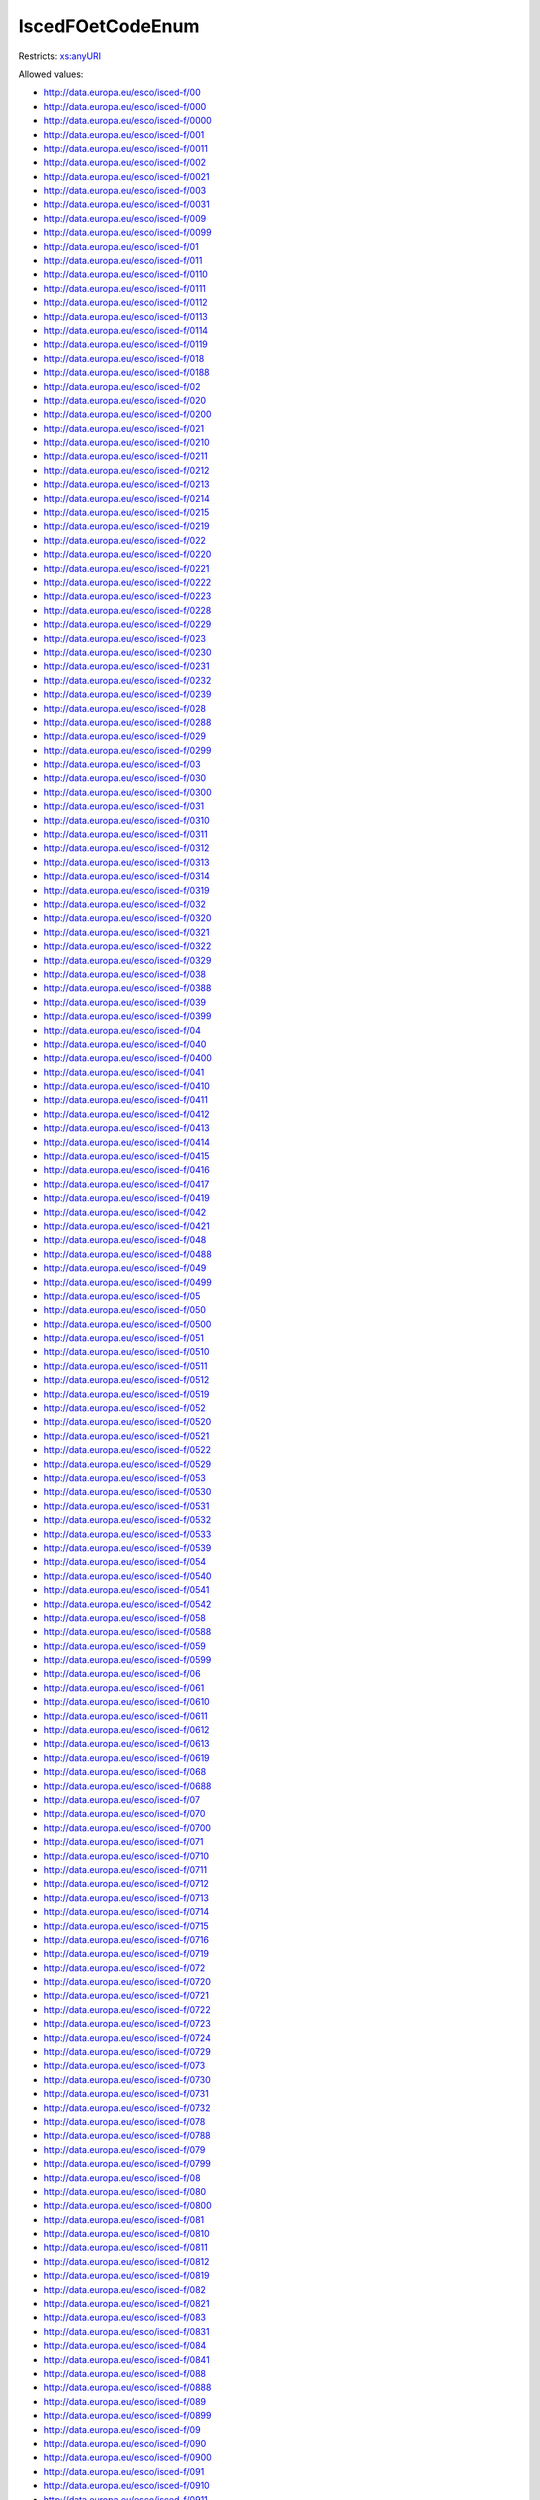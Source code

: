 .. _iscedfoetcodeenum-type:

IscedFOetCodeEnum
=================



Restricts: `xs:anyURI <https://www.w3.org/TR/xmlschema11-2/#anyURI>`_

Allowed values:

- `http://data.europa.eu/esco/isced-f/00 <http://data.europa.eu/esco/isced-f/00>`_
- `http://data.europa.eu/esco/isced-f/000 <http://data.europa.eu/esco/isced-f/000>`_
- `http://data.europa.eu/esco/isced-f/0000 <http://data.europa.eu/esco/isced-f/0000>`_
- `http://data.europa.eu/esco/isced-f/001 <http://data.europa.eu/esco/isced-f/001>`_
- `http://data.europa.eu/esco/isced-f/0011 <http://data.europa.eu/esco/isced-f/0011>`_
- `http://data.europa.eu/esco/isced-f/002 <http://data.europa.eu/esco/isced-f/002>`_
- `http://data.europa.eu/esco/isced-f/0021 <http://data.europa.eu/esco/isced-f/0021>`_
- `http://data.europa.eu/esco/isced-f/003 <http://data.europa.eu/esco/isced-f/003>`_
- `http://data.europa.eu/esco/isced-f/0031 <http://data.europa.eu/esco/isced-f/0031>`_
- `http://data.europa.eu/esco/isced-f/009 <http://data.europa.eu/esco/isced-f/009>`_
- `http://data.europa.eu/esco/isced-f/0099 <http://data.europa.eu/esco/isced-f/0099>`_
- `http://data.europa.eu/esco/isced-f/01 <http://data.europa.eu/esco/isced-f/01>`_
- `http://data.europa.eu/esco/isced-f/011 <http://data.europa.eu/esco/isced-f/011>`_
- `http://data.europa.eu/esco/isced-f/0110 <http://data.europa.eu/esco/isced-f/0110>`_
- `http://data.europa.eu/esco/isced-f/0111 <http://data.europa.eu/esco/isced-f/0111>`_
- `http://data.europa.eu/esco/isced-f/0112 <http://data.europa.eu/esco/isced-f/0112>`_
- `http://data.europa.eu/esco/isced-f/0113 <http://data.europa.eu/esco/isced-f/0113>`_
- `http://data.europa.eu/esco/isced-f/0114 <http://data.europa.eu/esco/isced-f/0114>`_
- `http://data.europa.eu/esco/isced-f/0119 <http://data.europa.eu/esco/isced-f/0119>`_
- `http://data.europa.eu/esco/isced-f/018 <http://data.europa.eu/esco/isced-f/018>`_
- `http://data.europa.eu/esco/isced-f/0188 <http://data.europa.eu/esco/isced-f/0188>`_
- `http://data.europa.eu/esco/isced-f/02 <http://data.europa.eu/esco/isced-f/02>`_
- `http://data.europa.eu/esco/isced-f/020 <http://data.europa.eu/esco/isced-f/020>`_
- `http://data.europa.eu/esco/isced-f/0200 <http://data.europa.eu/esco/isced-f/0200>`_
- `http://data.europa.eu/esco/isced-f/021 <http://data.europa.eu/esco/isced-f/021>`_
- `http://data.europa.eu/esco/isced-f/0210 <http://data.europa.eu/esco/isced-f/0210>`_
- `http://data.europa.eu/esco/isced-f/0211 <http://data.europa.eu/esco/isced-f/0211>`_
- `http://data.europa.eu/esco/isced-f/0212 <http://data.europa.eu/esco/isced-f/0212>`_
- `http://data.europa.eu/esco/isced-f/0213 <http://data.europa.eu/esco/isced-f/0213>`_
- `http://data.europa.eu/esco/isced-f/0214 <http://data.europa.eu/esco/isced-f/0214>`_
- `http://data.europa.eu/esco/isced-f/0215 <http://data.europa.eu/esco/isced-f/0215>`_
- `http://data.europa.eu/esco/isced-f/0219 <http://data.europa.eu/esco/isced-f/0219>`_
- `http://data.europa.eu/esco/isced-f/022 <http://data.europa.eu/esco/isced-f/022>`_
- `http://data.europa.eu/esco/isced-f/0220 <http://data.europa.eu/esco/isced-f/0220>`_
- `http://data.europa.eu/esco/isced-f/0221 <http://data.europa.eu/esco/isced-f/0221>`_
- `http://data.europa.eu/esco/isced-f/0222 <http://data.europa.eu/esco/isced-f/0222>`_
- `http://data.europa.eu/esco/isced-f/0223 <http://data.europa.eu/esco/isced-f/0223>`_
- `http://data.europa.eu/esco/isced-f/0228 <http://data.europa.eu/esco/isced-f/0228>`_
- `http://data.europa.eu/esco/isced-f/0229 <http://data.europa.eu/esco/isced-f/0229>`_
- `http://data.europa.eu/esco/isced-f/023 <http://data.europa.eu/esco/isced-f/023>`_
- `http://data.europa.eu/esco/isced-f/0230 <http://data.europa.eu/esco/isced-f/0230>`_
- `http://data.europa.eu/esco/isced-f/0231 <http://data.europa.eu/esco/isced-f/0231>`_
- `http://data.europa.eu/esco/isced-f/0232 <http://data.europa.eu/esco/isced-f/0232>`_
- `http://data.europa.eu/esco/isced-f/0239 <http://data.europa.eu/esco/isced-f/0239>`_
- `http://data.europa.eu/esco/isced-f/028 <http://data.europa.eu/esco/isced-f/028>`_
- `http://data.europa.eu/esco/isced-f/0288 <http://data.europa.eu/esco/isced-f/0288>`_
- `http://data.europa.eu/esco/isced-f/029 <http://data.europa.eu/esco/isced-f/029>`_
- `http://data.europa.eu/esco/isced-f/0299 <http://data.europa.eu/esco/isced-f/0299>`_
- `http://data.europa.eu/esco/isced-f/03 <http://data.europa.eu/esco/isced-f/03>`_
- `http://data.europa.eu/esco/isced-f/030 <http://data.europa.eu/esco/isced-f/030>`_
- `http://data.europa.eu/esco/isced-f/0300 <http://data.europa.eu/esco/isced-f/0300>`_
- `http://data.europa.eu/esco/isced-f/031 <http://data.europa.eu/esco/isced-f/031>`_
- `http://data.europa.eu/esco/isced-f/0310 <http://data.europa.eu/esco/isced-f/0310>`_
- `http://data.europa.eu/esco/isced-f/0311 <http://data.europa.eu/esco/isced-f/0311>`_
- `http://data.europa.eu/esco/isced-f/0312 <http://data.europa.eu/esco/isced-f/0312>`_
- `http://data.europa.eu/esco/isced-f/0313 <http://data.europa.eu/esco/isced-f/0313>`_
- `http://data.europa.eu/esco/isced-f/0314 <http://data.europa.eu/esco/isced-f/0314>`_
- `http://data.europa.eu/esco/isced-f/0319 <http://data.europa.eu/esco/isced-f/0319>`_
- `http://data.europa.eu/esco/isced-f/032 <http://data.europa.eu/esco/isced-f/032>`_
- `http://data.europa.eu/esco/isced-f/0320 <http://data.europa.eu/esco/isced-f/0320>`_
- `http://data.europa.eu/esco/isced-f/0321 <http://data.europa.eu/esco/isced-f/0321>`_
- `http://data.europa.eu/esco/isced-f/0322 <http://data.europa.eu/esco/isced-f/0322>`_
- `http://data.europa.eu/esco/isced-f/0329 <http://data.europa.eu/esco/isced-f/0329>`_
- `http://data.europa.eu/esco/isced-f/038 <http://data.europa.eu/esco/isced-f/038>`_
- `http://data.europa.eu/esco/isced-f/0388 <http://data.europa.eu/esco/isced-f/0388>`_
- `http://data.europa.eu/esco/isced-f/039 <http://data.europa.eu/esco/isced-f/039>`_
- `http://data.europa.eu/esco/isced-f/0399 <http://data.europa.eu/esco/isced-f/0399>`_
- `http://data.europa.eu/esco/isced-f/04 <http://data.europa.eu/esco/isced-f/04>`_
- `http://data.europa.eu/esco/isced-f/040 <http://data.europa.eu/esco/isced-f/040>`_
- `http://data.europa.eu/esco/isced-f/0400 <http://data.europa.eu/esco/isced-f/0400>`_
- `http://data.europa.eu/esco/isced-f/041 <http://data.europa.eu/esco/isced-f/041>`_
- `http://data.europa.eu/esco/isced-f/0410 <http://data.europa.eu/esco/isced-f/0410>`_
- `http://data.europa.eu/esco/isced-f/0411 <http://data.europa.eu/esco/isced-f/0411>`_
- `http://data.europa.eu/esco/isced-f/0412 <http://data.europa.eu/esco/isced-f/0412>`_
- `http://data.europa.eu/esco/isced-f/0413 <http://data.europa.eu/esco/isced-f/0413>`_
- `http://data.europa.eu/esco/isced-f/0414 <http://data.europa.eu/esco/isced-f/0414>`_
- `http://data.europa.eu/esco/isced-f/0415 <http://data.europa.eu/esco/isced-f/0415>`_
- `http://data.europa.eu/esco/isced-f/0416 <http://data.europa.eu/esco/isced-f/0416>`_
- `http://data.europa.eu/esco/isced-f/0417 <http://data.europa.eu/esco/isced-f/0417>`_
- `http://data.europa.eu/esco/isced-f/0419 <http://data.europa.eu/esco/isced-f/0419>`_
- `http://data.europa.eu/esco/isced-f/042 <http://data.europa.eu/esco/isced-f/042>`_
- `http://data.europa.eu/esco/isced-f/0421 <http://data.europa.eu/esco/isced-f/0421>`_
- `http://data.europa.eu/esco/isced-f/048 <http://data.europa.eu/esco/isced-f/048>`_
- `http://data.europa.eu/esco/isced-f/0488 <http://data.europa.eu/esco/isced-f/0488>`_
- `http://data.europa.eu/esco/isced-f/049 <http://data.europa.eu/esco/isced-f/049>`_
- `http://data.europa.eu/esco/isced-f/0499 <http://data.europa.eu/esco/isced-f/0499>`_
- `http://data.europa.eu/esco/isced-f/05 <http://data.europa.eu/esco/isced-f/05>`_
- `http://data.europa.eu/esco/isced-f/050 <http://data.europa.eu/esco/isced-f/050>`_
- `http://data.europa.eu/esco/isced-f/0500 <http://data.europa.eu/esco/isced-f/0500>`_
- `http://data.europa.eu/esco/isced-f/051 <http://data.europa.eu/esco/isced-f/051>`_
- `http://data.europa.eu/esco/isced-f/0510 <http://data.europa.eu/esco/isced-f/0510>`_
- `http://data.europa.eu/esco/isced-f/0511 <http://data.europa.eu/esco/isced-f/0511>`_
- `http://data.europa.eu/esco/isced-f/0512 <http://data.europa.eu/esco/isced-f/0512>`_
- `http://data.europa.eu/esco/isced-f/0519 <http://data.europa.eu/esco/isced-f/0519>`_
- `http://data.europa.eu/esco/isced-f/052 <http://data.europa.eu/esco/isced-f/052>`_
- `http://data.europa.eu/esco/isced-f/0520 <http://data.europa.eu/esco/isced-f/0520>`_
- `http://data.europa.eu/esco/isced-f/0521 <http://data.europa.eu/esco/isced-f/0521>`_
- `http://data.europa.eu/esco/isced-f/0522 <http://data.europa.eu/esco/isced-f/0522>`_
- `http://data.europa.eu/esco/isced-f/0529 <http://data.europa.eu/esco/isced-f/0529>`_
- `http://data.europa.eu/esco/isced-f/053 <http://data.europa.eu/esco/isced-f/053>`_
- `http://data.europa.eu/esco/isced-f/0530 <http://data.europa.eu/esco/isced-f/0530>`_
- `http://data.europa.eu/esco/isced-f/0531 <http://data.europa.eu/esco/isced-f/0531>`_
- `http://data.europa.eu/esco/isced-f/0532 <http://data.europa.eu/esco/isced-f/0532>`_
- `http://data.europa.eu/esco/isced-f/0533 <http://data.europa.eu/esco/isced-f/0533>`_
- `http://data.europa.eu/esco/isced-f/0539 <http://data.europa.eu/esco/isced-f/0539>`_
- `http://data.europa.eu/esco/isced-f/054 <http://data.europa.eu/esco/isced-f/054>`_
- `http://data.europa.eu/esco/isced-f/0540 <http://data.europa.eu/esco/isced-f/0540>`_
- `http://data.europa.eu/esco/isced-f/0541 <http://data.europa.eu/esco/isced-f/0541>`_
- `http://data.europa.eu/esco/isced-f/0542 <http://data.europa.eu/esco/isced-f/0542>`_
- `http://data.europa.eu/esco/isced-f/058 <http://data.europa.eu/esco/isced-f/058>`_
- `http://data.europa.eu/esco/isced-f/0588 <http://data.europa.eu/esco/isced-f/0588>`_
- `http://data.europa.eu/esco/isced-f/059 <http://data.europa.eu/esco/isced-f/059>`_
- `http://data.europa.eu/esco/isced-f/0599 <http://data.europa.eu/esco/isced-f/0599>`_
- `http://data.europa.eu/esco/isced-f/06 <http://data.europa.eu/esco/isced-f/06>`_
- `http://data.europa.eu/esco/isced-f/061 <http://data.europa.eu/esco/isced-f/061>`_
- `http://data.europa.eu/esco/isced-f/0610 <http://data.europa.eu/esco/isced-f/0610>`_
- `http://data.europa.eu/esco/isced-f/0611 <http://data.europa.eu/esco/isced-f/0611>`_
- `http://data.europa.eu/esco/isced-f/0612 <http://data.europa.eu/esco/isced-f/0612>`_
- `http://data.europa.eu/esco/isced-f/0613 <http://data.europa.eu/esco/isced-f/0613>`_
- `http://data.europa.eu/esco/isced-f/0619 <http://data.europa.eu/esco/isced-f/0619>`_
- `http://data.europa.eu/esco/isced-f/068 <http://data.europa.eu/esco/isced-f/068>`_
- `http://data.europa.eu/esco/isced-f/0688 <http://data.europa.eu/esco/isced-f/0688>`_
- `http://data.europa.eu/esco/isced-f/07 <http://data.europa.eu/esco/isced-f/07>`_
- `http://data.europa.eu/esco/isced-f/070 <http://data.europa.eu/esco/isced-f/070>`_
- `http://data.europa.eu/esco/isced-f/0700 <http://data.europa.eu/esco/isced-f/0700>`_
- `http://data.europa.eu/esco/isced-f/071 <http://data.europa.eu/esco/isced-f/071>`_
- `http://data.europa.eu/esco/isced-f/0710 <http://data.europa.eu/esco/isced-f/0710>`_
- `http://data.europa.eu/esco/isced-f/0711 <http://data.europa.eu/esco/isced-f/0711>`_
- `http://data.europa.eu/esco/isced-f/0712 <http://data.europa.eu/esco/isced-f/0712>`_
- `http://data.europa.eu/esco/isced-f/0713 <http://data.europa.eu/esco/isced-f/0713>`_
- `http://data.europa.eu/esco/isced-f/0714 <http://data.europa.eu/esco/isced-f/0714>`_
- `http://data.europa.eu/esco/isced-f/0715 <http://data.europa.eu/esco/isced-f/0715>`_
- `http://data.europa.eu/esco/isced-f/0716 <http://data.europa.eu/esco/isced-f/0716>`_
- `http://data.europa.eu/esco/isced-f/0719 <http://data.europa.eu/esco/isced-f/0719>`_
- `http://data.europa.eu/esco/isced-f/072 <http://data.europa.eu/esco/isced-f/072>`_
- `http://data.europa.eu/esco/isced-f/0720 <http://data.europa.eu/esco/isced-f/0720>`_
- `http://data.europa.eu/esco/isced-f/0721 <http://data.europa.eu/esco/isced-f/0721>`_
- `http://data.europa.eu/esco/isced-f/0722 <http://data.europa.eu/esco/isced-f/0722>`_
- `http://data.europa.eu/esco/isced-f/0723 <http://data.europa.eu/esco/isced-f/0723>`_
- `http://data.europa.eu/esco/isced-f/0724 <http://data.europa.eu/esco/isced-f/0724>`_
- `http://data.europa.eu/esco/isced-f/0729 <http://data.europa.eu/esco/isced-f/0729>`_
- `http://data.europa.eu/esco/isced-f/073 <http://data.europa.eu/esco/isced-f/073>`_
- `http://data.europa.eu/esco/isced-f/0730 <http://data.europa.eu/esco/isced-f/0730>`_
- `http://data.europa.eu/esco/isced-f/0731 <http://data.europa.eu/esco/isced-f/0731>`_
- `http://data.europa.eu/esco/isced-f/0732 <http://data.europa.eu/esco/isced-f/0732>`_
- `http://data.europa.eu/esco/isced-f/078 <http://data.europa.eu/esco/isced-f/078>`_
- `http://data.europa.eu/esco/isced-f/0788 <http://data.europa.eu/esco/isced-f/0788>`_
- `http://data.europa.eu/esco/isced-f/079 <http://data.europa.eu/esco/isced-f/079>`_
- `http://data.europa.eu/esco/isced-f/0799 <http://data.europa.eu/esco/isced-f/0799>`_
- `http://data.europa.eu/esco/isced-f/08 <http://data.europa.eu/esco/isced-f/08>`_
- `http://data.europa.eu/esco/isced-f/080 <http://data.europa.eu/esco/isced-f/080>`_
- `http://data.europa.eu/esco/isced-f/0800 <http://data.europa.eu/esco/isced-f/0800>`_
- `http://data.europa.eu/esco/isced-f/081 <http://data.europa.eu/esco/isced-f/081>`_
- `http://data.europa.eu/esco/isced-f/0810 <http://data.europa.eu/esco/isced-f/0810>`_
- `http://data.europa.eu/esco/isced-f/0811 <http://data.europa.eu/esco/isced-f/0811>`_
- `http://data.europa.eu/esco/isced-f/0812 <http://data.europa.eu/esco/isced-f/0812>`_
- `http://data.europa.eu/esco/isced-f/0819 <http://data.europa.eu/esco/isced-f/0819>`_
- `http://data.europa.eu/esco/isced-f/082 <http://data.europa.eu/esco/isced-f/082>`_
- `http://data.europa.eu/esco/isced-f/0821 <http://data.europa.eu/esco/isced-f/0821>`_
- `http://data.europa.eu/esco/isced-f/083 <http://data.europa.eu/esco/isced-f/083>`_
- `http://data.europa.eu/esco/isced-f/0831 <http://data.europa.eu/esco/isced-f/0831>`_
- `http://data.europa.eu/esco/isced-f/084 <http://data.europa.eu/esco/isced-f/084>`_
- `http://data.europa.eu/esco/isced-f/0841 <http://data.europa.eu/esco/isced-f/0841>`_
- `http://data.europa.eu/esco/isced-f/088 <http://data.europa.eu/esco/isced-f/088>`_
- `http://data.europa.eu/esco/isced-f/0888 <http://data.europa.eu/esco/isced-f/0888>`_
- `http://data.europa.eu/esco/isced-f/089 <http://data.europa.eu/esco/isced-f/089>`_
- `http://data.europa.eu/esco/isced-f/0899 <http://data.europa.eu/esco/isced-f/0899>`_
- `http://data.europa.eu/esco/isced-f/09 <http://data.europa.eu/esco/isced-f/09>`_
- `http://data.europa.eu/esco/isced-f/090 <http://data.europa.eu/esco/isced-f/090>`_
- `http://data.europa.eu/esco/isced-f/0900 <http://data.europa.eu/esco/isced-f/0900>`_
- `http://data.europa.eu/esco/isced-f/091 <http://data.europa.eu/esco/isced-f/091>`_
- `http://data.europa.eu/esco/isced-f/0910 <http://data.europa.eu/esco/isced-f/0910>`_
- `http://data.europa.eu/esco/isced-f/0911 <http://data.europa.eu/esco/isced-f/0911>`_
- `http://data.europa.eu/esco/isced-f/0912 <http://data.europa.eu/esco/isced-f/0912>`_
- `http://data.europa.eu/esco/isced-f/0913 <http://data.europa.eu/esco/isced-f/0913>`_
- `http://data.europa.eu/esco/isced-f/0914 <http://data.europa.eu/esco/isced-f/0914>`_
- `http://data.europa.eu/esco/isced-f/0915 <http://data.europa.eu/esco/isced-f/0915>`_
- `http://data.europa.eu/esco/isced-f/0916 <http://data.europa.eu/esco/isced-f/0916>`_
- `http://data.europa.eu/esco/isced-f/0917 <http://data.europa.eu/esco/isced-f/0917>`_
- `http://data.europa.eu/esco/isced-f/0919 <http://data.europa.eu/esco/isced-f/0919>`_
- `http://data.europa.eu/esco/isced-f/092 <http://data.europa.eu/esco/isced-f/092>`_
- `http://data.europa.eu/esco/isced-f/0920 <http://data.europa.eu/esco/isced-f/0920>`_
- `http://data.europa.eu/esco/isced-f/0921 <http://data.europa.eu/esco/isced-f/0921>`_
- `http://data.europa.eu/esco/isced-f/0922 <http://data.europa.eu/esco/isced-f/0922>`_
- `http://data.europa.eu/esco/isced-f/0923 <http://data.europa.eu/esco/isced-f/0923>`_
- `http://data.europa.eu/esco/isced-f/0929 <http://data.europa.eu/esco/isced-f/0929>`_
- `http://data.europa.eu/esco/isced-f/098 <http://data.europa.eu/esco/isced-f/098>`_
- `http://data.europa.eu/esco/isced-f/0988 <http://data.europa.eu/esco/isced-f/0988>`_
- `http://data.europa.eu/esco/isced-f/099 <http://data.europa.eu/esco/isced-f/099>`_
- `http://data.europa.eu/esco/isced-f/0999 <http://data.europa.eu/esco/isced-f/0999>`_
- `http://data.europa.eu/esco/isced-f/10 <http://data.europa.eu/esco/isced-f/10>`_
- `http://data.europa.eu/esco/isced-f/100 <http://data.europa.eu/esco/isced-f/100>`_
- `http://data.europa.eu/esco/isced-f/1000 <http://data.europa.eu/esco/isced-f/1000>`_
- `http://data.europa.eu/esco/isced-f/101 <http://data.europa.eu/esco/isced-f/101>`_
- `http://data.europa.eu/esco/isced-f/1010 <http://data.europa.eu/esco/isced-f/1010>`_
- `http://data.europa.eu/esco/isced-f/1011 <http://data.europa.eu/esco/isced-f/1011>`_
- `http://data.europa.eu/esco/isced-f/1012 <http://data.europa.eu/esco/isced-f/1012>`_
- `http://data.europa.eu/esco/isced-f/1013 <http://data.europa.eu/esco/isced-f/1013>`_
- `http://data.europa.eu/esco/isced-f/1014 <http://data.europa.eu/esco/isced-f/1014>`_
- `http://data.europa.eu/esco/isced-f/1015 <http://data.europa.eu/esco/isced-f/1015>`_
- `http://data.europa.eu/esco/isced-f/1019 <http://data.europa.eu/esco/isced-f/1019>`_
- `http://data.europa.eu/esco/isced-f/102 <http://data.europa.eu/esco/isced-f/102>`_
- `http://data.europa.eu/esco/isced-f/1020 <http://data.europa.eu/esco/isced-f/1020>`_
- `http://data.europa.eu/esco/isced-f/1021 <http://data.europa.eu/esco/isced-f/1021>`_
- `http://data.europa.eu/esco/isced-f/1022 <http://data.europa.eu/esco/isced-f/1022>`_
- `http://data.europa.eu/esco/isced-f/1029 <http://data.europa.eu/esco/isced-f/1029>`_
- `http://data.europa.eu/esco/isced-f/103 <http://data.europa.eu/esco/isced-f/103>`_
- `http://data.europa.eu/esco/isced-f/1030 <http://data.europa.eu/esco/isced-f/1030>`_
- `http://data.europa.eu/esco/isced-f/1031 <http://data.europa.eu/esco/isced-f/1031>`_
- `http://data.europa.eu/esco/isced-f/1032 <http://data.europa.eu/esco/isced-f/1032>`_
- `http://data.europa.eu/esco/isced-f/1039 <http://data.europa.eu/esco/isced-f/1039>`_
- `http://data.europa.eu/esco/isced-f/104 <http://data.europa.eu/esco/isced-f/104>`_
- `http://data.europa.eu/esco/isced-f/1041 <http://data.europa.eu/esco/isced-f/1041>`_
- `http://data.europa.eu/esco/isced-f/108 <http://data.europa.eu/esco/isced-f/108>`_
- `http://data.europa.eu/esco/isced-f/1088 <http://data.europa.eu/esco/isced-f/1088>`_
- `http://data.europa.eu/esco/isced-f/109 <http://data.europa.eu/esco/isced-f/109>`_
- `http://data.europa.eu/esco/isced-f/1099 <http://data.europa.eu/esco/isced-f/1099>`_
- `http://data.europa.eu/esco/isced-f/99 <http://data.europa.eu/esco/isced-f/99>`_
- `http://data.europa.eu/esco/isced-f/999 <http://data.europa.eu/esco/isced-f/999>`_
- `http://data.europa.eu/esco/isced-f/9999 <http://data.europa.eu/esco/isced-f/9999>`_

